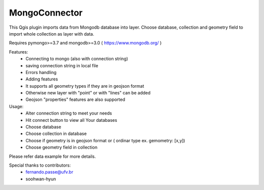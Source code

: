 MongoConnector
==============

This Qgis plugin imports data from Mongodb database into layer.
Choose database, collection and geometry field
to import whole collection as layer with data.

Requires pymongo>=3.7 and
mongodb>=3.0 ( https://www.mongodb.org/ )

Features:
    - Connecting to mongo (also with connection string)
    - saving connection string in local file
    - Errors handling
    - Adding features
    - It supports all geometry types if they are in geojson format
    - Otherwise new layer with "point" or with "lines" can be added
    - Geojson "properties" features are also supported

Usage:
    - Alter connection string to meet your needs
    - Hit connect button to view all Your databases
    - Choose database
    - Choose collection in database
    - Choose if geometry is in geojson format or ( ordinar type ex. gemometry: [x,y])
    - Choose geometry field in collection

Please refer data example for more details.


Special thanks to contributors: 
    - fernando.passe@ufv.br
    - soohwan-hyun
